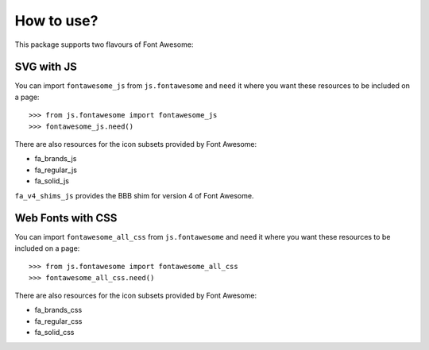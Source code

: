 How to use?
===========

This package supports two flavours of Font Awesome:

SVG with JS
-----------

You can import ``fontawesome_js`` from ``js.fontawesome`` and ``need`` it
where you want these resources to be included on a page::

  >>> from js.fontawesome import fontawesome_js
  >>> fontawesome_js.need()

There are also resources for the icon subsets provided by Font Awesome:

* fa_brands_js
* fa_regular_js
* fa_solid_js

``fa_v4_shims_js`` provides the BBB shim for version 4 of Font Awesome.


Web Fonts with CSS
------------------

You can import ``fontawesome_all_css`` from ``js.fontawesome`` and ``need`` it
where you want these resources to be included on a page::

  >>> from js.fontawesome import fontawesome_all_css
  >>> fontawesome_all_css.need()

There are also resources for the icon subsets provided by Font Awesome:

* fa_brands_css
* fa_regular_css
* fa_solid_css
